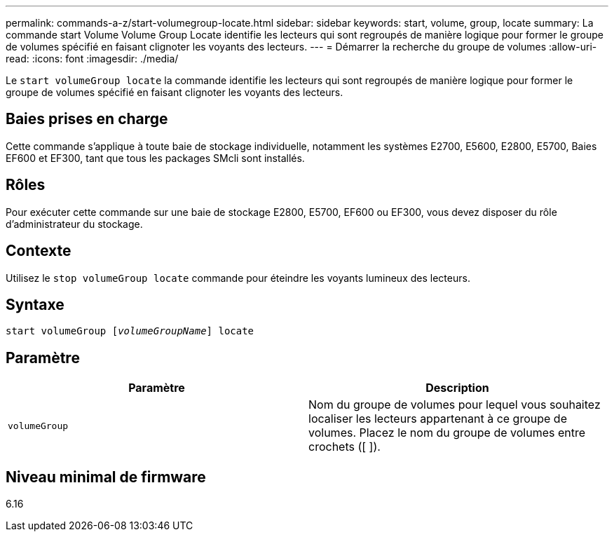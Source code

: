 ---
permalink: commands-a-z/start-volumegroup-locate.html 
sidebar: sidebar 
keywords: start, volume, group, locate 
summary: La commande start Volume Volume Group Locate identifie les lecteurs qui sont regroupés de manière logique pour former le groupe de volumes spécifié en faisant clignoter les voyants des lecteurs. 
---
= Démarrer la recherche du groupe de volumes
:allow-uri-read: 
:icons: font
:imagesdir: ./media/


[role="lead"]
Le `start volumeGroup locate` la commande identifie les lecteurs qui sont regroupés de manière logique pour former le groupe de volumes spécifié en faisant clignoter les voyants des lecteurs.



== Baies prises en charge

Cette commande s'applique à toute baie de stockage individuelle, notamment les systèmes E2700, E5600, E2800, E5700, Baies EF600 et EF300, tant que tous les packages SMcli sont installés.



== Rôles

Pour exécuter cette commande sur une baie de stockage E2800, E5700, EF600 ou EF300, vous devez disposer du rôle d'administrateur du stockage.



== Contexte

Utilisez le `stop volumeGroup locate` commande pour éteindre les voyants lumineux des lecteurs.



== Syntaxe

[listing, subs="+macros"]
----
pass:quotes[start volumeGroup [_volumeGroupName_]] locate
----


== Paramètre

[cols="2*"]
|===
| Paramètre | Description 


 a| 
`volumeGroup`
 a| 
Nom du groupe de volumes pour lequel vous souhaitez localiser les lecteurs appartenant à ce groupe de volumes. Placez le nom du groupe de volumes entre crochets ([ ]).

|===


== Niveau minimal de firmware

6.16
